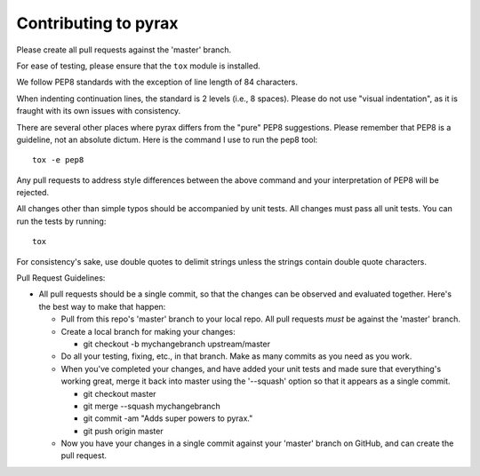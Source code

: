 Contributing to pyrax
=====================

Please create all pull requests against the 'master' branch.

For ease of testing, please ensure that the ``tox`` module is installed.

We follow PEP8 standards with the exception of line length of 84 characters.

When indenting continuation lines, the standard is 2 levels (i.e., 8
spaces). Please do not use "visual indentation", as it is fraught with
its own issues with consistency.

There are several other places where pyrax differs from the "pure" PEP8
suggestions. Please remember that PEP8 is a guideline, not an absolute
dictum. Here is the command I use to run the pep8 tool:

::

    tox -e pep8

Any pull requests to address style differences between the above command
and your interpretation of PEP8 will be rejected.

All changes other than simple typos should be accompanied by unit tests.
All changes must pass all unit tests. You can run the tests by running:

::

    tox

For consistency's sake, use double quotes to delimit strings unless the
strings contain double quote characters.

Pull Request Guidelines:

-  All pull requests should be a single commit, so that the changes can
   be observed and evaluated together. Here's the best way to make that
   happen:

   -  Pull from this repo's 'master' branch to your local repo. All
      pull requests *must* be against the 'master' branch.
   -  Create a local branch for making your changes:

      -  git checkout -b mychangebranch upstream/master

   -  Do all your testing, fixing, etc., in that branch. Make as many
      commits as you need as you work.
   -  When you've completed your changes, and have added your unit tests
      and made sure that everything's working great, merge it back into
      master using the '--squash' option so that it appears as a single
      commit.

      -  git checkout master
      -  git merge --squash mychangebranch
      -  git commit -am "Adds super powers to pyrax."
      -  git push origin master

   -  Now you have your changes in a single commit against your
      'master' branch on GitHub, and can create the pull request.

